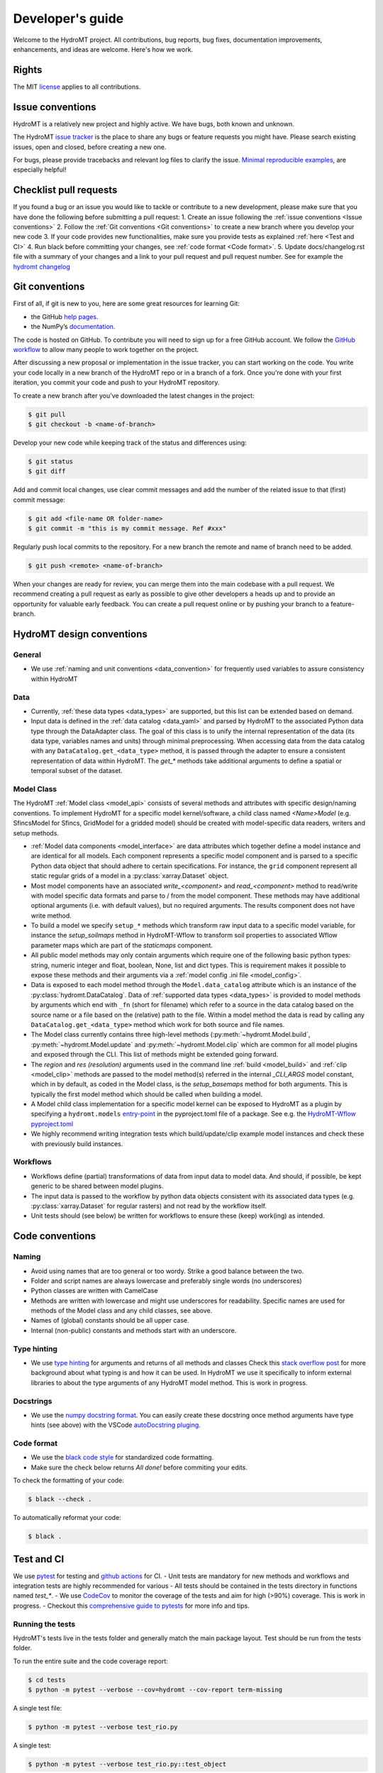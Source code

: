 .. _contributing:

Developer's guide
=================

Welcome to the HydroMT project. All contributions, bug reports, bug fixes, 
documentation improvements, enhancements, and ideas are welcome. Here's how we work.

Rights
------

The MIT `license <https://github.com/Deltares/hydromt/blob/docs/LICENSE>`_ applies to all contributions.

Issue conventions
-----------------

HydroMT is a relatively new project and highly active. We have bugs, both known and unknown.

The HydroMT `issue tracker <https://github.com/Deltares/hydromt/issues>`_ is the place to share any bugs or feature requests you might have.
Please search existing issues, open and closed, before creating a new one.

For bugs, please provide tracebacks and relevant log files to clarify the issue. 
`Minimal reproducible examples <https://stackoverflow.com/help/minimal-reproducible-example>`_, 
are especially helpful!

Checklist pull requests
-----------------------

If you found a bug or an issue you would like to tackle or contribute to a new development, please make sure that you have done the following before
submitting a pull request:
1. Create an issue following the :ref:`issue conventions <Issue conventions>`
2. Follow the :ref:`Git conventions <Git conventions>` to create a new branch where you develop your new code
3. If your code provides new functionalities, make sure you provide tests as explained :ref:`here <Test and CI>`
4. Run black before committing your changes, see  :ref:`code format <Code format>`. 
5. Update docs/changelog.rst file with a summary of your changes and a link to your pull request and pull request number. See for example the `hydromt changelog <https://github.com/Deltares/hydromt/blob/main/docs/changelog.rst>`__

Git conventions
---------------

First of all, if git is new to you, here are some great resources for learning Git:

- the GitHub `help pages <https://docs.github.com/en/github/getting-started-with-github/getting-started-with-git>`__.
- the NumPy’s `documentation <http://docs.scipy.org/doc/numpy/dev/index.html>`__.

The code is hosted on GitHub. To contribute you will need to sign up for a free 
GitHub account. We follow the `GitHub workflow 
<https://docs.github.com/en/github/collaborating-with-issues-and-pull-requests/github-flow>`__
to allow many people to work together on the project.

After discussing a new proposal or implementation in the issue tracker, you can start 
working on the code. You write your code locally in a new branch of the HydroMT repo or in a
branch of a fork. Once you're done with your first iteration, you commit your code and 
push to your HydroMT repository. 

To create a new branch after you've downloaded the latest changes in the project: 

.. code-block:: console

    $ git pull 
    $ git checkout -b <name-of-branch>

Develop your new code while keeping track of the status and differences using:

.. code-block:: console

    $ git status 
    $ git diff

Add and commit local changes, use clear commit messages and add the number of the 
related issue to that (first) commit message:

.. code-block:: console

    $ git add <file-name OR folder-name>
    $ git commit -m "this is my commit message. Ref #xxx"

Regularly push local commits to the repository. For a new branch the remote and name 
of branch need to be added.

.. code-block:: console

    $ git push <remote> <name-of-branch> 

When your changes are ready for review, you can merge them into the main codebase with a 
pull request. We recommend creating a pull request as early as possible to give other 
developers a heads up and to provide an opportunity for valuable early feedback. You 
can create a pull request online or by pushing your branch to a feature-branch. 

HydroMT design conventions
--------------------------

General
^^^^^^^
- We use :ref:`naming and unit conventions <data_convention>` for frequently used variables to assure consistency within HydroMT

Data
^^^^
- Currently, :ref:`these data types <data_types>` are supported, but this list can be extended based on demand.
- Input data is defined in the :ref:`data catalog <data_yaml>` and parsed by HydroMT to the associated 
  Python data type through the DataAdapter class. The goal of this class is to unify the internal representation 
  of the data (its data type, variables names and units) through minimal preprocessing. When accessing data 
  from the data catalog with any ``DataCatalog.get_<data_type>`` method, it is passed through the adapter to 
  ensure a consistent representation of data within HydroMT. The `get_*` methods take additional arguments to
  define a spatial or temporal subset of the dataset.

Model Class
^^^^^^^^^^^
The HydroMT :ref:`Model class <model_api>` consists of several methods and attributes with specific design/naming conventions.
To implement HydroMT for a specific model kernel/software, a child class named `<Name>Model` (e.g. SfincsModel for Sfincs, GridModel for a gridded model) 
should be created with model-specific data readers, writers and setup methods. 

- :ref:`Model data components <model_interface>` are data attributes which together define a model instance and 
  are identical for all models. Each component represents a specific model component and is parsed to a specific 
  Python data object that should adhere to certain specifications. For instance, the ``grid`` component represent 
  all static regular grids of a model in a :py:class:`xarray.Dataset` object.
- Most model components have an associated `write_<component>` and `read_<component>` method to read/write with model 
  specific data formats and parse to / from the model component. These methods may have additional optional arguments
  (i.e. with default values), but no required arguments. The results component does not have write method.
- To build a model we specify ``setup_*`` methods which transform raw input data to a specific model variable, for instance
  the `setup_soilmaps` method in HydroMT-Wflow to transform soil properties to associated Wflow parameter maps which are part 
  of the `staticmaps` component. 
- All public model methods may only contain arguments which require one of the following basic python types: 
  string, numeric integer and float, boolean, None, list and dict types. This is requirement makes it possible to 
  expose these methods and their arguments via a :ref:`model config .ini file <model_config>`.
- Data is exposed to each model method through the ``Model.data_catalog`` attribute which is an instance of the 
  :py:class:`hydromt.DataCatalog`. Data of :ref:`supported data types <data_types>` is provided to model methods 
  by arguments which end with ``_fn`` (short for filename) which refer to a source in the data catalog 
  based on the source name or a file based on the (relative) path to the file. Within a model method the data is read 
  by calling any ``DataCatalog.get_<data_type>`` method which work for both source and file names.
- The Model class currently contains three high-level methods (:py:meth:`~hydromt.Model.build`, 
  :py:meth:`~hydromt.Model.update` and :py:meth:`~hydromt.Model.clip` which are common for all model plugins and 
  exposed through the CLI. This list of methods might be extended going forward.
- The `region` and `res (resolution)` arguments used in the command line :ref:`build <model_build>`
  and :ref:`clip <model_clip>` methods are passed to the model method(s) referred in the internal `_CLI_ARGS` model constant, which 
  in by default, as coded in the Model class, is the `setup_basemaps` method for both arguments. This is typically
  the first model method which should be called when building a model.  
- A Model child class implementation for a specific model kernel can be exposed to HydroMT as a plugin by specifying a 
  ``hydromt.models`` `entry-point <https://packaging.python.org/en/latest/specifications/entry-points/>`_ in the pyproject.toml file of a package. 
  See e.g. the `HydroMT-Wflow pyproject.toml <https://github.com/Deltares/hydromt_wflow/blob/docs/pyproject.toml>`_
- We highly recommend writing integration tests which build/update/clip example model instances and check these with previously build instances.  

Workflows
^^^^^^^^^
- Workflows define (partial) transformations of data from input data to model data. And should, if possible, be kept 
  generic to be shared between model plugins. 
- The input data is passed to the workflow by python data objects consistent with its associated data types 
  (e.g. :py:class:`xarray.Dataset` for regular rasters) and not read by the workflow itself.
- Unit tests should (see below) be written for workflows to ensure these (keep) work(ing) as intended. 


Code conventions
----------------

Naming
^^^^^^
- Avoid using names that are too general or too wordy. Strike a good balance between the two.
- Folder and script names are always lowercase and preferably single words (no underscores)
- Python classes are written with CamelCase
- Methods are written with lowercase and might use underscores for readability. 
  Specific names are used for methods of the Model class and any child classes, see above. 
- Names of (global) constants should be all upper case.
- Internal (non-public) constants and methods start with an underscore. 

Type hinting
^^^^^^^^^^^^
- We use `type hinting <https://docs.python.org/3/library/typing.html>`_ for arguments and returns of all methods and classes 
  Check this `stack overflow post <https://stackoverflow.com/questions/32557920/what-are-type-hints-in-python-3-5>`_ for more 
  background about what typing is and how it can be used. In HydroMT we use it specifically to inform external libraries to 
  about the type arguments of any HydroMT model method. This is work in progress.

Docstrings
^^^^^^^^^^
- We use the `numpy docstring format <https://numpydoc.readthedocs.io/en/latest/format.html>`_.
  You can easily create these docstring once method arguments have type hints (see above) with 
  the VSCode `autoDocstring pluging <https://github.com/NilsJPWerner/autoDocstring>`_.

Code format
^^^^^^^^^^^
- We use the `black code style <https://black.readthedocs.io/en/stable/the_black_code_style.html>`_ 
  for standardized code formatting.
- Make sure the check below returns *All done!* before commiting your edits.

To check the formatting of your code:

.. code-block:: console

    $ black --check . 

To automatically reformat your code:

.. code-block:: console

    $ black . 

Test and CI
-----------

We use `pytest <https://pytest.org>`__ for testing and `github actions <https://docs.github.com/en/actions>`_ for CI. 
- Unit tests are mandatory for new methods and workflows and integration tests are highly recommended for various 
- All tests should be contained in the tests directory in functions named `test_*`.
- We use `CodeCov <https://app.codecov.io/gh/Deltares/hydromt>`_ to monitor the coverage of the tests and aim for high (>90%) coverage. This is work in progress.
- Checkout this `comprehensive guide to pytests <https://levelup.gitconnected.com/a-comprehensive-guide-to-pytest-3676f05df5a0>`_ for more info and tips.

Running the tests
^^^^^^^^^^^^^^^^^

HydroMT's tests live in the tests folder and generally match the main package layout. 
Test should be run from the tests folder.

To run the entire suite and the code coverage report:

.. code-block:: console

    $ cd tests
    $ python -m pytest --verbose --cov=hydromt --cov-report term-missing

A single test file:

.. code-block:: console

    $ python -m pytest --verbose test_rio.py

A single test:

.. code-block:: console

    $ python -m pytest --verbose test_rio.py::test_object


Creating a release
------------------

1. Prepare the release by bumping the version number in the __init__.py and updating the docs/changelog.rst file
2. First create a new release on github under https://github.com/Deltares/hydromt/releases. We use semantic versioning and describe the release based on the CHANGELOG.
3. Make sure to update and clean your local git folder. This removes all files which are not tracked by git. 

.. code-block:: console

    $ git pull
    $ git clean -xfd

4. Build wheels and sdist for the package and check the resulting files in the dist/ directory.

.. code-block:: console

    $ flit build

5. Then use publish to pypi. It will prompt you for your username and password.

.. code-block:: console

    $ flit publish --repository pypi

6. Bump the version number in __init__.py to the next release number with ".dev" postfix and push commit